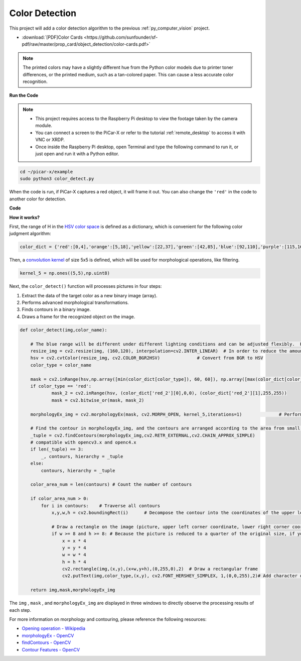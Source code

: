 .. _py_color_detection:

Color Detection
==========================================

This project will add a color detection algorithm to the previous :ref:`py_computer_vision` project.



* :download:`[PDF]Color Cards <https://github.com/sunfounder/sf-pdf/raw/master/prop_card/object_detection/color-cards.pdf>`

.. note::

    The printed colors may have a slightly different hue from the Python color models due to printer toner differences, or the printed medium, such as a tan-colored paper. This can cause a less accurate color recognition.


.. image:: img/color_card.png
    :width: 600


**Run the Code**


.. note::

    * This project requires access to the Raspberry Pi desktop to view the footage taken by the camera module.
    * You can connect a screen to the PiCar-X or refer to the tutorial :ref:`remote_desktop` to access it with VNC or XRDP.
    * Once inside the Raspberry Pi desktop, open Terminal and type the following command to run it, or just open and run it with a Python editor.


.. code-block::

    cd ~/picar-x/example
    sudo python3 color_detect.py

When the code is run, if PiCar-X captures a red object, it will frame it out. You can also change the ``'red'`` in the code to another color for detection.

.. image:: img/color_detect.png

**Code**

.. code-block:: python
    :emphasize-lines: 51

    import cv2
    from picamera.array import PiRGBArray
    from picamera import PiCamera
    import numpy as np
    import time

    color_dict = {'red':[0,4],'orange':[5,18],'yellow':[22,37],'green':[42,85],'blue':[92,110],'purple':[115,165],'red_2':[165,180]}  #Here is the range of H in the HSV color space represented by the color

    kernel_5 = np.ones((5,5),np.uint8) #Define a 5×5 convolution kernel with element values of all 1.

    def color_detect(img,color_name):

        # The blue range will be different under different lighting conditions and can be adjusted flexibly.  H: chroma, S: saturation v: lightness
        resize_img = cv2.resize(img, (160,120), interpolation=cv2.INTER_LINEAR)  # In order to reduce the amount of calculation, the size of the picture is reduced to (160,120)
        hsv = cv2.cvtColor(resize_img, cv2.COLOR_BGR2HSV)              # Convert from BGR to HSV
        color_type = color_name
        
        mask = cv2.inRange(hsv,np.array([min(color_dict[color_type]), 60, 60]), np.array([max(color_dict[color_type]), 255, 255]) )           # inRange()：Make the ones between lower/upper white, and the rest black
        if color_type == 'red':
                mask_2 = cv2.inRange(hsv, (color_dict['red_2'][0],0,0), (color_dict['red_2'][1],255,255)) 
                mask = cv2.bitwise_or(mask, mask_2)

        morphologyEx_img = cv2.morphologyEx(mask, cv2.MORPH_OPEN, kernel_5,iterations=1)              # Perform an open operation on the image 

        # Find the contour in morphologyEx_img, and the contours are arranged according to the area from small to large.
        _tuple = cv2.findContours(morphologyEx_img,cv2.RETR_EXTERNAL,cv2.CHAIN_APPROX_SIMPLE)      
        # compatible with opencv3.x and openc4.x
        if len(_tuple) == 3:
            _, contours, hierarchy = _tuple
        else:
            contours, hierarchy = _tuple
        
        color_area_num = len(contours) # Count the number of contours

        if color_area_num > 0: 
            for i in contours:    # Traverse all contours
                x,y,w,h = cv2.boundingRect(i)      # Decompose the contour into the coordinates of the upper left corner and the width and height of the recognition object

                # Draw a rectangle on the image (picture, upper left corner coordinate, lower right corner coordinate, color, line width)
                if w >= 8 and h >= 8: # Because the picture is reduced to a quarter of the original size, if you want to draw a rectangle on the original picture to circle the target, you have to multiply x, y, w, h by 4.
                    x = x * 4
                    y = y * 4 
                    w = w * 4
                    h = h * 4
                    cv2.rectangle(img,(x,y),(x+w,y+h),(0,255,0),2)  # Draw a rectangular frame
                    cv2.putText(img,color_type,(x,y), cv2.FONT_HERSHEY_SIMPLEX, 1,(0,0,255),2)# Add character description

        return img,mask,morphologyEx_img

    with PiCamera() as camera:
        print("start color detect")
        camera.resolution = (640,480)
        camera.framerate = 24
        rawCapture = PiRGBArray(camera, size=camera.resolution)  
        time.sleep(2)

        for frame in camera.capture_continuous(rawCapture, format="bgr",use_video_port=True):# use_video_port=True
            img = frame.array
            img,img_2,img_3 =  color_detect(img,'red')  # Color detection function
            cv2.imshow("video", img)    # OpenCV image show
            cv2.imshow("mask", img_2)    # OpenCV image show
            cv2.imshow("morphologyEx_img", img_3)    # OpenCV image show
            rawCapture.truncate(0)   # Release cache
        
            k = cv2.waitKey(1) & 0xFF
            # 27 is the ESC key, which means that if you press the ESC key to exit
            if k == 27:
                break

        print('quit ...') 
        cv2.destroyAllWindows()
        camera.close()  


**How it works?**

First, the range of H in the `HSV color space <https://en.wikipedia.org/wiki/HSL_and_HSV>`_ is defined as a dictionary, which is convenient for the following color judgment algorithm:

.. code-block:: python

    color_dict = {'red':[0,4],'orange':[5,18],'yellow':[22,37],'green':[42,85],'blue':[92,110],'purple':[115,165],'red_2':[165,180]} 

Then, a `convolution kernel <https://en.wikipedia.org/wiki/Kernel_(image_processing)>`_ of size 5x5 is defined, which will be used for morphological operations, like filtering.


.. code-block:: python

    kernel_5 = np.ones((5,5),np.uint8)


Next, the ``color_detect()`` function will processes pictures in four steps:

1. Extract the data of the target color as a new binary image (array).
2. Performs advanced morphological transformations. 
3. Finds contours in a binary image.
4. Draws a frame for the recognized object on the image.

.. code-block:: python

    def color_detect(img,color_name):

        # The blue range will be different under different lighting conditions and can be adjusted flexibly.  H: chroma, S: saturation v: lightness
        resize_img = cv2.resize(img, (160,120), interpolation=cv2.INTER_LINEAR)  # In order to reduce the amount of calculation, the size of the picture is reduced to (160,120)
        hsv = cv2.cvtColor(resize_img, cv2.COLOR_BGR2HSV)              # Convert from BGR to HSV
        color_type = color_name
        
        mask = cv2.inRange(hsv,np.array([min(color_dict[color_type]), 60, 60]), np.array([max(color_dict[color_type]), 255, 255]) )           # inRange()：Make the ones between lower/upper white, and the rest black
        if color_type == 'red':
                mask_2 = cv2.inRange(hsv, (color_dict['red_2'][0],0,0), (color_dict['red_2'][1],255,255)) 
                mask = cv2.bitwise_or(mask, mask_2)

        morphologyEx_img = cv2.morphologyEx(mask, cv2.MORPH_OPEN, kernel_5,iterations=1)              # Perform an open operation on the image 

        # Find the contour in morphologyEx_img, and the contours are arranged according to the area from small to large.
        _tuple = cv2.findContours(morphologyEx_img,cv2.RETR_EXTERNAL,cv2.CHAIN_APPROX_SIMPLE)      
        # compatible with opencv3.x and openc4.x
        if len(_tuple) == 3:
            _, contours, hierarchy = _tuple
        else:
            contours, hierarchy = _tuple
        
        color_area_num = len(contours) # Count the number of contours

        if color_area_num > 0: 
            for i in contours:    # Traverse all contours
                x,y,w,h = cv2.boundingRect(i)      # Decompose the contour into the coordinates of the upper left corner and the width and height of the recognition object

                # Draw a rectangle on the image (picture, upper left corner coordinate, lower right corner coordinate, color, line width)
                if w >= 8 and h >= 8: # Because the picture is reduced to a quarter of the original size, if you want to draw a rectangle on the original picture to circle the target, you have to multiply x, y, w, h by 4.
                    x = x * 4
                    y = y * 4 
                    w = w * 4
                    h = h * 4
                    cv2.rectangle(img,(x,y),(x+w,y+h),(0,255,0),2)  # Draw a rectangular frame
                    cv2.putText(img,color_type,(x,y), cv2.FONT_HERSHEY_SIMPLEX, 1,(0,0,255),2)# Add character description

        return img,mask,morphologyEx_img

The ``img`` , ``mask`` , and ``morphologyEx_img`` are displayed in three windows to directly observe the processing results of each step.

.. image:: img/color_detect.png

For more information on morphology and contouring, please reference the following resources:

* `Opening operation - Wikipedia <https://en.wikipedia.org/wiki/Opening_(morphology)>`_ 
* `morphologyEx - OpenCV <https://docs.opencv.org/4.0.0/d4/d86/group__imgproc__filter.html#ga67493776e3ad1a3df63883829375201f>`_
* `findContours - OpenCV <https://docs.opencv.org/4.0.0/d3/dc0/group__imgproc__shape.html#gadf1ad6a0b82947fa1fe3c3d497f260e0>`_
* `Contour Features - OpenCV <https://docs.opencv.org/3.4/dd/d49/tutorial_py_contour_features.html>`_